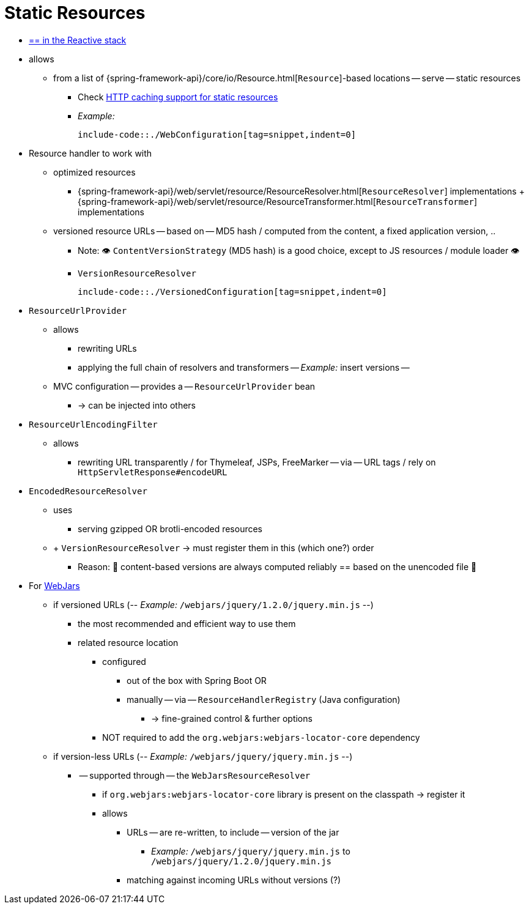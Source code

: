 [[mvc-config-static-resources]]
= Static Resources

* [.small]#xref:web/webflux/config.adoc#webflux-config-static-resources[== in the Reactive stack]#

* allows
    ** from a list of {spring-framework-api}/core/io/Resource.html[`Resource`]-based locations -- serve -- static resources
        *** Check xref:web/webmvc/mvc-caching.adoc#mvc-caching-static-resources[HTTP caching support for static resources]
        *** _Example:_

        include-code::./WebConfiguration[tag=snippet,indent=0]

* Resource handler to work with
    ** optimized resources
        *** {spring-framework-api}/web/servlet/resource/ResourceResolver.html[`ResourceResolver`] implementations + {spring-framework-api}/web/servlet/resource/ResourceTransformer.html[`ResourceTransformer`] implementations
    ** versioned resource URLs -- based on -- MD5 hash / computed from the content, a fixed application version, ..
        *** Note: 👁️ `ContentVersionStrategy` (MD5 hash) is a good choice, except to JS resources / module loader 👁️
        *** `VersionResourceResolver`

            include-code::./VersionedConfiguration[tag=snippet,indent=0]

* `ResourceUrlProvider`
    ** allows
        *** rewriting URLs
        *** applying the full chain of resolvers and transformers -- _Example:_ insert versions --
    ** MVC configuration -- provides a -- `ResourceUrlProvider` bean
        *** -> can be injected into others
* `ResourceUrlEncodingFilter`
    ** allows
        *** rewriting URL transparently / for Thymeleaf, JSPs, FreeMarker -- via -- URL tags / rely on `HttpServletResponse#encodeURL`
* `EncodedResourceResolver`
    ** uses
        *** serving gzipped OR brotli-encoded resources
    ** + `VersionResourceResolver` ->  must register them in this (which one?) order
        *** Reason: 🧠 content-based versions are always computed reliably == based on the unencoded file 🧠
* For https://www.webjars.org/documentation[WebJars]
    ** if versioned URLs (-- _Example:_ `/webjars/jquery/1.2.0/jquery.min.js` --)
        *** the most recommended and efficient way to use them
        *** related resource location
            **** configured
                ***** out of the box with Spring Boot OR
                ***** manually -- via -- `ResourceHandlerRegistry` (Java configuration)
                    ****** -> fine-grained control & further options
            **** NOT required to add the `org.webjars:webjars-locator-core` dependency
    ** if version-less URLs (-- _Example:_ `/webjars/jquery/jquery.min.js` --)
        *** -- supported through -- the `WebJarsResourceResolver`
            **** if `org.webjars:webjars-locator-core` library is present on the classpath -> register it
            **** allows
                ***** URLs -- are re-written, to include -- version of the jar
                    ****** _Example:_ `/webjars/jquery/jquery.min.js` to `/webjars/jquery/1.2.0/jquery.min.js`
                ***** matching against incoming URLs without versions (?)
